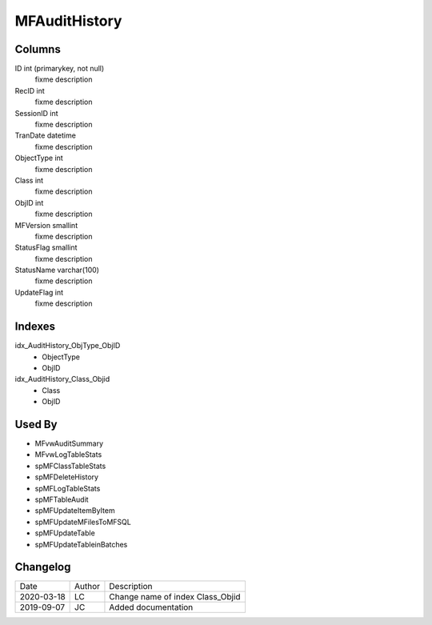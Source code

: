 
==============
MFAuditHistory
==============

Columns
=======

ID int (primarykey, not null)
  fixme description
RecID int
  fixme description
SessionID int
  fixme description
TranDate datetime
  fixme description
ObjectType int
  fixme description
Class int
  fixme description
ObjID int
  fixme description
MFVersion smallint
  fixme description
StatusFlag smallint
  fixme description
StatusName varchar(100)
  fixme description
UpdateFlag int
  fixme description

Indexes
=======

idx\_AuditHistory\_ObjType\_ObjID
  - ObjectType
  - ObjID
idx\_AuditHistory\_Class\_Objid
  - Class
  - ObjID

Used By
=======

- MFvwAuditSummary
- MFvwLogTableStats
- spMFClassTableStats
- spMFDeleteHistory
- spMFLogTableStats
- spMFTableAudit
- spMFUpdateItemByItem
- spMFUpdateMFilesToMFSQL
- spMFUpdateTable
- spMFUpdateTableinBatches


Changelog
=========

==========  =========  ========================================================
Date        Author     Description
----------  ---------  --------------------------------------------------------
2020-03-18  LC         Change name of index Class_Objid
2019-09-07  JC         Added documentation
==========  =========  ========================================================

